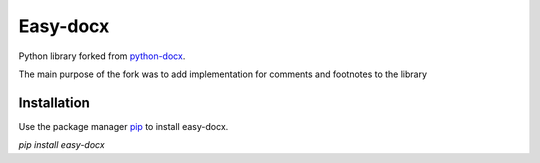 Easy-docx
==========

Python library forked from  `python-docx <//github.com/python-openxml/python-docx/>`_.

The main purpose of the fork was to add implementation for comments and footnotes to the library

Installation
------------

Use the package manager `pip <//pypi.org/project/easy-docx/>`_ to install easy-docx.


`pip install easy-docx`
